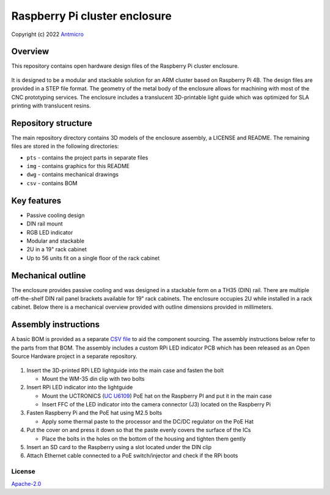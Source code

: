 ==============================
Raspberry Pi cluster enclosure
==============================

Copyright (c) 2022 `Antmicro <https://www.antmicro.com>`_

Overview
--------

This repository contains open hardware design files of the Raspberry Pi cluster enclosure.

.. figure:: img/arm-cluster-enclosure.png
   :width: 70%

It is designed to be a modular and stackable solution for an ARM cluster based on Raspberry Pi 4B. 
The design files are provided in a STEP file format.
The geometry of the metal body of the enclosure allows for machining with most of the CNC prototyping services.
The enclosure includes a translucent 3D-printable light guide which was optimized for SLA printing with translucent resins.

Repository structure
--------------------
The main repository directory contains 3D models of the enclosure assembly, a LICENSE and README.
The remaining files are stored in the following directories:

* ``pts`` - contains the project parts in separate files
* ``img`` - contains graphics for this README
* ``dwg`` - contains mechanical drawings
* ``csv`` - contains BOM

Key features
------------
* Passive cooling design
* DIN rail mount
* RGB LED indicator
* Modular and stackable
* 2U in a 19" rack cabinet
* Up to 56 units fit on a single floor of the rack cabinet

Mechanical outline
------------------

The enclosure provides passive cooling and was designed in a stackable form on a TH35 (DIN) rail.
There are multiple off-the-shelf DIN rail panel brackets available for 19" rack cabinets. 
The enclosure occupies 2U while installed in a rack cabinet.
Below there is a mechanical overview provided with outline dimensions provided in millimeters.

.. figure:: img/drawing-dark.png
   :width: 70%

Assembly instructions
---------------------

A basic BOM is provided as a separate `CSV file <csv/rpi-enclosure-bom.csv>`_ to aid the component sourcing.
The assembly instructions below refer to the parts from that BOM.
The assembly includes a custom RPi LED indicator PCB which has been released as an Open Source Hardware project in a separate repository.

.. figure:: img/rpi-cluster-enclosure-assembly-drawing-dark.png

#. Insert the 3D-printed RPi LED lightguide into the main case and fasten the bolt
   
   * Mount the WM-35 din clip with two bolts

#. Insert RPi LED indicator into the lightguide

   * Mount the UCTRONICS (`UC U6109 <https://www.uctronics.com/poe-hat-for-raspberry-pi-4-uctronics-mini-power-over-ethernet-expansion-board-for-raspberry-pi-4-b-3-b.html>`_) PoE hat on the Raspberry PI and put it in the main case
   * Insert FFC of the LED indicator into the camera connector (J3) located on the Raspberry Pi

#. Fasten Raspberry Pi and the PoE hat using M2.5 bolts

   * Apply some thermal paste to the processor and the DC/DC regulator on the PoE Hat

#. Put the cover on and press it down so that the paste evenly covers the surface of the ICs

   * Place the bolts in the holes on the bottom of the housing and tighten them gently
   
#. Insert an SD card to the Raspberry using a slot located under the DIN clip

#. Attach Ethernet cable connected to a PoE switch/injector and check if the RPi boots

License
=======

`Apache-2.0 <LICENSE>`_
